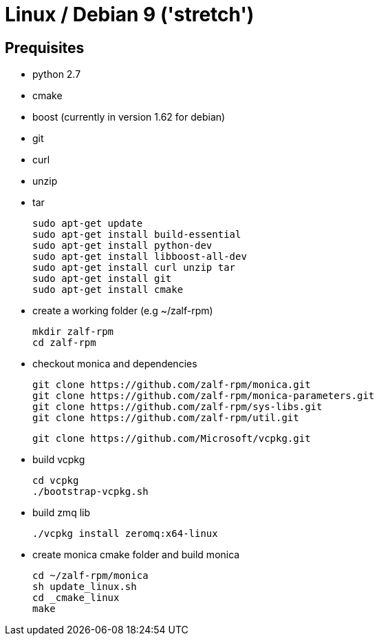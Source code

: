 # Linux / Debian 9 ('stretch')

## Prequisites
* python 2.7 
* cmake 
* boost (currently in version 1.62 for debian) 
* git
* curl 
* unzip 
* tar

  sudo apt-get update
  sudo apt-get install build-essential
  sudo apt-get install python-dev
  sudo apt-get install libboost-all-dev
  sudo apt-get install curl unzip tar
  sudo apt-get install git
  sudo apt-get install cmake

* create a working folder (e.g ~/zalf-rpm)

  mkdir zalf-rpm
  cd zalf-rpm 

* checkout monica and dependencies 

  git clone https://github.com/zalf-rpm/monica.git
  git clone https://github.com/zalf-rpm/monica-parameters.git
  git clone https://github.com/zalf-rpm/sys-libs.git
  git clone https://github.com/zalf-rpm/util.git

  git clone https://github.com/Microsoft/vcpkg.git

* build vcpkg
  
  cd vcpkg
  ./bootstrap-vcpkg.sh
 
* build zmq lib
  
  ./vcpkg install zeromq:x64-linux

* create monica cmake folder and build monica
  
  cd ~/zalf-rpm/monica
  sh update_linux.sh
  cd _cmake_linux
  make
